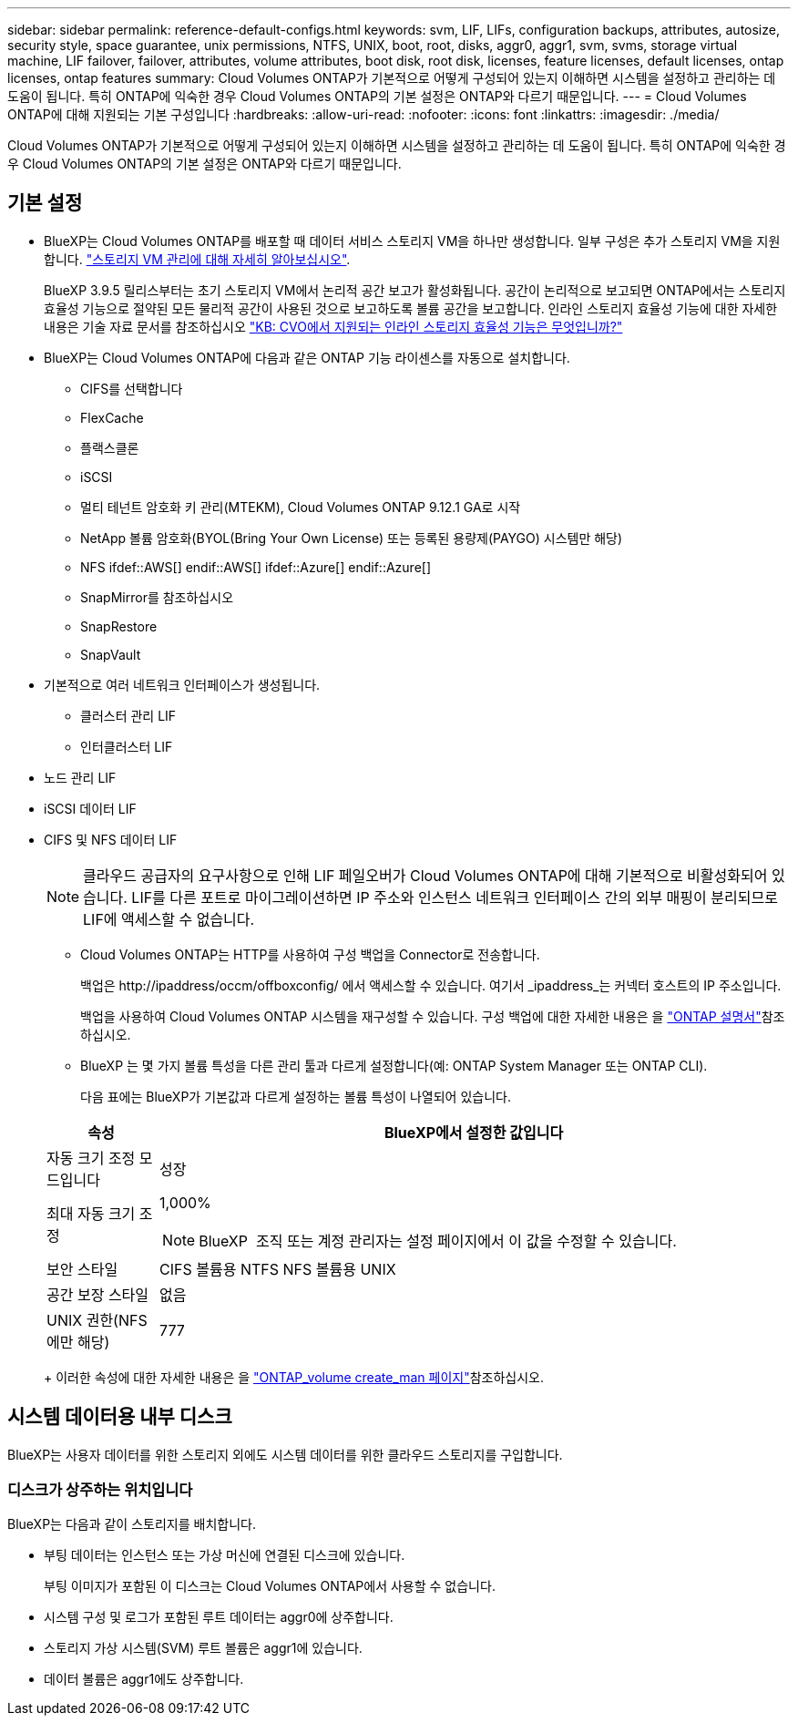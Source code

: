 ---
sidebar: sidebar 
permalink: reference-default-configs.html 
keywords: svm, LIF, LIFs, configuration backups, attributes, autosize, security style, space guarantee, unix permissions, NTFS, UNIX, boot, root, disks, aggr0, aggr1, svm, svms, storage virtual machine, LIF failover, failover, attributes, volume attributes, boot disk, root disk, licenses, feature licenses, default licenses, ontap licenses, ontap features 
summary: Cloud Volumes ONTAP가 기본적으로 어떻게 구성되어 있는지 이해하면 시스템을 설정하고 관리하는 데 도움이 됩니다. 특히 ONTAP에 익숙한 경우 Cloud Volumes ONTAP의 기본 설정은 ONTAP와 다르기 때문입니다. 
---
= Cloud Volumes ONTAP에 대해 지원되는 기본 구성입니다
:hardbreaks:
:allow-uri-read: 
:nofooter: 
:icons: font
:linkattrs: 
:imagesdir: ./media/


[role="lead"]
Cloud Volumes ONTAP가 기본적으로 어떻게 구성되어 있는지 이해하면 시스템을 설정하고 관리하는 데 도움이 됩니다. 특히 ONTAP에 익숙한 경우 Cloud Volumes ONTAP의 기본 설정은 ONTAP와 다르기 때문입니다.



== 기본 설정

* BlueXP는 Cloud Volumes ONTAP를 배포할 때 데이터 서비스 스토리지 VM을 하나만 생성합니다. 일부 구성은 추가 스토리지 VM을 지원합니다. link:task-managing-svms.html["스토리지 VM 관리에 대해 자세히 알아보십시오"].
+
BlueXP 3.9.5 릴리스부터는 초기 스토리지 VM에서 논리적 공간 보고가 활성화됩니다. 공간이 논리적으로 보고되면 ONTAP에서는 스토리지 효율성 기능으로 절약된 모든 물리적 공간이 사용된 것으로 보고하도록 볼륨 공간을 보고합니다. 인라인 스토리지 효율성 기능에 대한 자세한 내용은 기술 자료 문서를 참조하십시오 https://kb.netapp.com/Cloud/Cloud_Volumes_ONTAP/What_Inline_Storage_Efficiency_features_are_supported_with_CVO#["KB: CVO에서 지원되는 인라인 스토리지 효율성 기능은 무엇입니까?"^]

* BlueXP는 Cloud Volumes ONTAP에 다음과 같은 ONTAP 기능 라이센스를 자동으로 설치합니다.
+
** CIFS를 선택합니다
** FlexCache
** 플랙스클론
** iSCSI
** 멀티 테넌트 암호화 키 관리(MTEKM), Cloud Volumes ONTAP 9.12.1 GA로 시작
** NetApp 볼륨 암호화(BYOL(Bring Your Own License) 또는 등록된 용량제(PAYGO) 시스템만 해당)
** NFS ifdef::AWS[] endif::AWS[] ifdef::Azure[] endif::Azure[]
** SnapMirror를 참조하십시오
** SnapRestore
** SnapVault


* 기본적으로 여러 네트워크 인터페이스가 생성됩니다.
+
** 클러스터 관리 LIF
** 인터클러스터 LIF




ifdef::azure[]

* Azure의 HA 시스템에서 SVM 관리 LIF


endif::azure[]

ifdef::gcp[]

* Google Cloud의 HA 시스템에서 SVM 관리 LIF


endif::gcp[]

ifdef::aws[]

* AWS의 단일 노드 시스템에서 SVM 관리 LIF를 관리합니다


endif::aws[]

* 노드 관리 LIF


ifdef::gcp[]

Google Cloud의 경우 이 LIF가 인터클러스터 LIF와 결합됩니다.

endif::gcp[]

* iSCSI 데이터 LIF
* CIFS 및 NFS 데이터 LIF
+

NOTE: 클라우드 공급자의 요구사항으로 인해 LIF 페일오버가 Cloud Volumes ONTAP에 대해 기본적으로 비활성화되어 있습니다. LIF를 다른 포트로 마이그레이션하면 IP 주소와 인스턴스 네트워크 인터페이스 간의 외부 매핑이 분리되므로 LIF에 액세스할 수 없습니다.

+
** Cloud Volumes ONTAP는 HTTP를 사용하여 구성 백업을 Connector로 전송합니다.
+
백업은 \http://ipaddress/occm/offboxconfig/ 에서 액세스할 수 있습니다. 여기서 _ipaddress_는 커넥터 호스트의 IP 주소입니다.

+
백업을 사용하여 Cloud Volumes ONTAP 시스템을 재구성할 수 있습니다. 구성 백업에 대한 자세한 내용은 을 https://docs.netapp.com/us-en/ontap/system-admin/config-backup-file-concept.html["ONTAP 설명서"^]참조하십시오.

** BlueXP 는 몇 가지 볼륨 특성을 다른 관리 툴과 다르게 설정합니다(예: ONTAP System Manager 또는 ONTAP CLI).
+
다음 표에는 BlueXP가 기본값과 다르게 설정하는 볼륨 특성이 나열되어 있습니다.

+
[cols="15,85"]
|===
| 속성 | BlueXP에서 설정한 값입니다 


| 자동 크기 조정 모드입니다 | 성장 


| 최대 자동 크기 조정  a| 
1,000%


NOTE: BlueXP  조직 또는 계정 관리자는 설정 페이지에서 이 값을 수정할 수 있습니다.



| 보안 스타일 | CIFS 볼륨용 NTFS NFS 볼륨용 UNIX 


| 공간 보장 스타일 | 없음 


| UNIX 권한(NFS에만 해당) | 777 
|===
+
이러한 속성에 대한 자세한 내용은 을 link:https://docs.netapp.com/us-en/ontap-cli-9121/volume-create.html["ONTAP_volume create_man 페이지"]참조하십시오.







== 시스템 데이터용 내부 디스크

BlueXP는 사용자 데이터를 위한 스토리지 외에도 시스템 데이터를 위한 클라우드 스토리지를 구입합니다.

ifdef::aws[]



=== 설치하고

* 부팅, 루트 및 코어 데이터를 위한 노드당 디스크 3개:
+
** 부팅 데이터용 47GiB io1 디스크
** 루트 데이터용 140GiB GP3 디스크
** 핵심 데이터용 540GiB GP2 디스크


* HA 쌍의 경우:
+
** 중재자 인스턴스용 st1 EBS 볼륨 2개, 루트 디스크로 약 8GiB 중 하나, 데이터 디스크로 4GiB 중 하나
** 각 노드에 하나의 140GiB GP3 디스크가 있으며, 다른 노드의 루트 데이터 복제본이 포함됩니다
+

NOTE: 일부 영역에서는 사용 가능한 EBS 디스크 유형이 GP2일 수만 있습니다.



* 각 부팅 디스크 및 루트 디스크마다 하나의 EBS 스냅샷
+

NOTE: 스냅샷은 재부팅 시 자동으로 생성됩니다.

* KMS(키 관리 서비스)를 사용하여 AWS에서 데이터 암호화를 설정하면 Cloud Volumes ONTAP의 부팅 및 루트 디스크도 암호화됩니다. 여기에는 HA 쌍의 중재자 인스턴스를 위한 부팅 디스크가 포함됩니다. 디스크는 작업 환경을 생성할 때 선택한 CMK를 사용하여 암호화됩니다.



TIP: AWS에서 NVRAM은 부팅 디스크에 있습니다.

endif::aws[]

ifdef::azure[]



=== Azure(단일 노드)

* 3개의 프리미엄 SSD 디스크:
+
** 부팅 데이터용 10GiB 디스크 1개
** 루트 데이터용 140GiB 디스크 1개
** NVRAM에 512MB 디스크 1개
+
Cloud Volumes ONTAP에 대해 선택한 가상 시스템이 Ultra SSD를 지원하는 경우 시스템은 프리미엄 SSD가 아닌 NVRAM에 32GiB Ultra SSD를 사용합니다.



* 코어 절약을 위한 1024GiB 표준 HDD 디스크 1개
* 각 부팅 디스크 및 루트 디스크에 대해 Azure 스냅샷 1개
* Azure에서 기본적으로 모든 디스크는 저장된 상태로 암호화됩니다.
+
Cloud Volumes ONTAP용으로 선택한 가상 시스템에서 Premium SSD v2 관리 디스크를 데이터 디스크로 지원하는 경우, 시스템은 NVRAM용 32GiB Premium SSD v2 관리 디스크를 사용하고, 루트 디스크로 다른 디스크를 사용합니다.





=== Azure(HA 쌍,

.페이지 blob과 HA 쌍
* 부팅 볼륨용 10GiB 프리미엄 SSD 디스크 2개(노드당 1개)
* 루트 볼륨에 대해 140GiB 프리미엄 스토리지 페이지 Blob 2개(노드당 1개)
* 코어 저장용 1024GiB 표준 HDD 디스크 2개(노드당 1개)
* NVRAM을 위한 512GiB 프리미엄 SSD 디스크 2개(노드당 1개)
* 각 부팅 디스크 및 루트 디스크에 대해 Azure 스냅샷 1개
+

NOTE: 스냅샷은 재부팅 시 자동으로 생성됩니다.

* Azure에서 기본적으로 모든 디스크는 저장된 상태로 암호화됩니다.


.여러 가용 영역에 공유 관리형 디스크가 있는 HA Pair
* 부팅 볼륨용 10GiB 프리미엄 SSD 디스크 2개(노드당 1개)
* 루트 볼륨용 512GiB Premium SSD 디스크 2개(노드당 1개)
* 코어 저장용 1024GiB 표준 HDD 디스크 2개(노드당 1개)
* NVRAM을 위한 512GiB 프리미엄 SSD 디스크 2개(노드당 1개)
* 각 부팅 디스크 및 루트 디스크에 대해 Azure 스냅샷 1개
+

NOTE: 스냅샷은 재부팅 시 자동으로 생성됩니다.

* Azure에서 기본적으로 모든 디스크는 저장된 상태로 암호화됩니다.


.단일 가용 영역에서 공유 관리형 디스크가 있는 HA Pair
* 부팅 볼륨용 10GiB 프리미엄 SSD 디스크 2개(노드당 1개)
* 루트 볼륨용 512GiB Premium SSD Shared Managed 디스크 2개(노드당 1개)
* 코어 저장용 1024GiB 표준 HDD 디스크 2개(노드당 1개)
* NVRAM용 512GiB Premium SSD 관리형 디스크 2개(노드당 1개)


가상 머신에서 Premium SSD v2 Managed Disks를 데이터 디스크로 지원하는 경우, 루트 볼륨에 32GiB Premium SSD v2 Managed Disks for NVRAM 및 512GiB Premium SSD v2 Shared Managed Disks를 사용합니다.

다음 조건을 충족할 경우, 단일 가용 영역에 HA 쌍을 구축하고 Premium SSD v2 Managed Disks를 사용할 수 있습니다.

* Cloud Volumes ONTAP 버전은 9.15.1 이상입니다.
* 선택한 지역 및 영역은 Premium SSD v2 Managed Disks를 지원합니다. 지원되는 지역에 대한 자세한 내용은 을  https://azure.microsoft.com/en-us/explore/global-infrastructure/products-by-region/["Microsoft Azure 웹 사이트: 지역별 제품"^]참조하십시오.
* 이 구독은 Microsoft에 등록되어 link:task-saz-feature.html["Microsoft.Compute/VMOrchestratorZonalMultiFD 피처"]있습니다.


endif::azure[]

ifdef::gcp[]



=== Google Cloud(단일 노드)

* 부팅 데이터용 10GiB SSD 영구 디스크 1개
* 루트 데이터용 64GiB SSD 영구 디스크 1개
* NVRAM에 대해 500GiB SSD 영구 디스크 1개
* 코어 절약을 위한 315GiB 표준 영구 디스크 1개
* 부팅 및 루트 데이터용 스냅샷입니다
+

NOTE: 스냅샷은 재부팅 시 자동으로 생성됩니다.

* 부팅 및 루트 디스크는 기본적으로 암호화됩니다.




=== Google Cloud(HA 쌍,

* 부팅 데이터를 위한 10GiB SSD 영구 디스크 2개
* 루트 데이터를 위한 64GiB SSD 영구 디스크 4개
* NVRAM에 대해 500GiB SSD 영구 디스크 2개
* 코어 절약을 위한 315GiB 표준 영구 디스크 2개
* 중재자 데이터를 위한 10GiB 표준 영구 디스크 1개
* 부팅 데이터의 중재자를 위한 10GiB 표준 영구 디스크 1개
* 부팅 및 루트 데이터용 스냅샷입니다
+

NOTE: 스냅샷은 재부팅 시 자동으로 생성됩니다.

* 부팅 및 루트 디스크는 기본적으로 암호화됩니다.


endif::gcp[]



=== 디스크가 상주하는 위치입니다

BlueXP는 다음과 같이 스토리지를 배치합니다.

* 부팅 데이터는 인스턴스 또는 가상 머신에 연결된 디스크에 있습니다.
+
부팅 이미지가 포함된 이 디스크는 Cloud Volumes ONTAP에서 사용할 수 없습니다.

* 시스템 구성 및 로그가 포함된 루트 데이터는 aggr0에 상주합니다.
* 스토리지 가상 시스템(SVM) 루트 볼륨은 aggr1에 있습니다.
* 데이터 볼륨은 aggr1에도 상주합니다.

